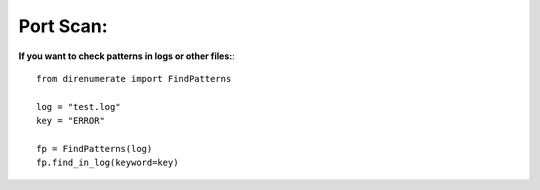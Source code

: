 .. _findinlog:

Port Scan:
==========

**If you want to check patterns in logs or other files:**::

        from direnumerate import FindPatterns

        log = "test.log"
        key = "ERROR"

        fp = FindPatterns(log)
        fp.find_in_log(keyword=key)
